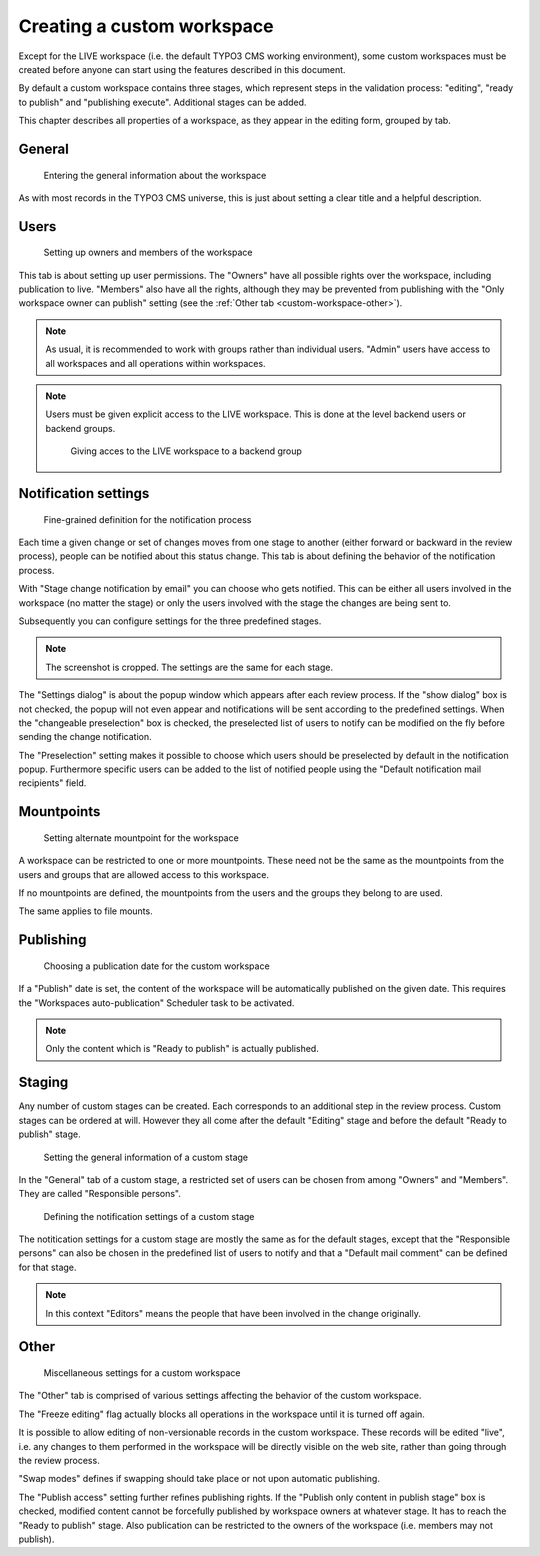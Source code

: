 ﻿.. include:: ../../Includes.txt


.. _custom-workspace:

Creating a custom workspace
---------------------------

Except for the LIVE workspace (i.e. the default TYPO3 CMS working
environment), some custom workspaces must be created before
anyone can start using the features described in this document.

By default a custom workspace contains three stages, which represent
steps in the validation process: "editing", "ready to publish" and
"publishing execute". Additional stages can be added.

This chapter describes all properties of a workspace, as they
appear in the editing form, grouped by tab.

.. _custom-workspace-general:

General
^^^^^^^

.. figure:: ../../Images/CustomWorkspaceGeneralTab.png
   :alt: The General tab of a custom workspace

   Entering the general information about the workspace


As with most records in the TYPO3 CMS universe, this is just about
setting a clear title and a helpful description.

.. _custom-workspace-users:

Users
^^^^^

.. figure:: ../../Images/CustomWorkspaceUsersTab.png
   :alt: The Users tab of a custom workspace

   Setting up owners and members of the workspace


This tab is about setting up user permissions. The "Owners" have
all possible rights over the workspace, including publication to
live. "Members" also have all the rights, although they may be prevented
from publishing with the "Only workspace owner can publish" setting
(see the :ref:`Other tab <custom-workspace-other>`).

.. note::

   As usual, it is recommended to work with groups rather
   than individual users. "Admin" users have access to all
   workspaces and all operations within workspaces.

.. note::

   Users must be given explicit access to the LIVE workspace.
   This is done at the level backend users or backend groups.

   .. figure:: ../../Images/LiveWorkspacesPermission.png
      :alt: Access to the live workspace

      Giving acces to the LIVE workspace to a backend group


.. _custom-workspace-notifications:

Notification settings
^^^^^^^^^^^^^^^^^^^^^

.. figure:: ../../Images/CustomWorkspaceNotificationsTab.png
   :alt: The Notification settings tab of a custom workspace

   Fine-grained definition for the notification process


Each time a given change or set of changes moves from one stage
to another (either forward or backward in the review process),
people can be notified about this status change. This tab is
about defining the behavior of the notification process.

With "Stage change notification by email" you can choose
who gets notified. This can be either all users involved
in the workspace (no matter the stage) or only the users
involved with the stage the changes are being sent to.

Subsequently you can configure settings for the three predefined stages.

.. note::

   The screenshot is cropped. The settings are the same for each
   stage.

The "Settings dialog" is about the popup window which appears after
each review process. If the "show dialog" box is not checked, the
popup will not even appear and notifications will be sent according
to the predefined settings. When the "changeable preselection" box
is checked, the preselected list of users to notify can be modified
on the fly before sending the change notification.

The "Preselection" setting makes it possible to choose which users
should be preselected by default in the notification popup.
Furthermore specific users can be added to the list of notified
people using the "Default notification mail recipients" field.


.. _custom-workspace-mounts:

Mountpoints
^^^^^^^^^^^

.. figure:: ../../Images/CustomWorkspaceMountpointsTab.png
   :alt: The Mountpoints tab of a custom workspace

   Setting alternate mountpoint for the workspace


A workspace can be restricted to one or more mountpoints. These
need not be the same as the mountpoints from the users and groups
that are allowed access to this workspace.

If no mountpoints are defined, the mountpoints from the users
and the groups they belong to are used.

The same applies to file mounts.


.. _custom-workspace-publish:

Publishing
^^^^^^^^^^

.. figure:: ../../Images/CustomWorkspacePublishingTab.png
   :alt: The Publishing tab of a custom workspace

   Choosing a publication date for the custom workspace


If a "Publish" date is set, the content of the workspace
will be automatically published on the given date. This requires
the "Workspaces auto-publication" Scheduler task to be activated.

.. note::

   Only the content which is "Ready to publish" is actually
   published.


.. _custom-workspace-staging:

Staging
^^^^^^^

Any number of custom stages can be created. Each corresponds
to an additional step in the review process. Custom stages
can be ordered at will. However they all come after the default
"Editing" stage and before the default "Ready to publish"
stage.

.. figure:: ../../Images/CustomWorkspaceStagingTabGeneral.png
   :alt: The Staging tab of a custom workspace

   Setting the general information of a custom stage


In the "General" tab of a custom stage, a restricted set of users
can be chosen from among "Owners" and "Members". They are called
"Responsible persons".

.. figure:: ../../Images/CustomWorkspaceStagingTabNotifications.png
   :alt: The Staging tab of a custom workspace

   Defining the notification settings of a custom stage


The notitication settings for a custom stage are mostly the same
as for the default stages, except that the "Responsible persons"
can also be chosen in the predefined list of users to notify
and that a "Default mail comment" can be defined for that stage.

.. note::

   In this context "Editors" means the people that have been
   involved in the change originally.


.. _custom-workspace-other:

Other
^^^^^

.. figure:: ../../Images/CustomWorkspaceOtherTab.png
   :alt: The Other tab of a custom workspace

   Miscellaneous settings for a custom workspace


The "Other" tab is comprised of various settings affecting
the behavior of the custom workspace.

The "Freeze editing" flag actually blocks all operations in
the workspace until it is turned off again.

It is possible to allow editing of non-versionable records
in the custom workspace. These records will be edited "live",
i.e. any changes to them performed in the workspace will be
directly visible on the web site, rather than going through
the review process.

"Swap modes" defines if swapping should take place or not
upon automatic publishing.

The "Publish access" setting further refines publishing rights.
If the "Publish only content in publish stage" box is checked,
modified content cannot be forcefully published by workspace owners at
whatever stage. It has to reach the "Ready to publish" stage.
Also publication can be restricted to the owners of the
workspace (i.e. members may not publish).

